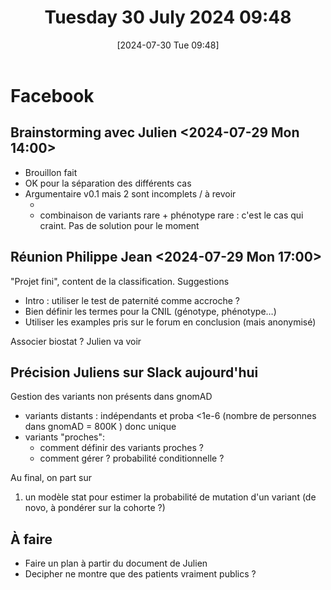 #+title:      Tuesday 30 July 2024 09:48
#+date:       [2024-07-30 Tue 09:48]
#+filetags:   :journal:
#+identifier: 20240730T094857

* Facebook
** Brainstorming avec Julien <2024-07-29 Mon 14:00>
- Brouillon fait
- OK pour la séparation des différents cas
- Argumentaire v0.1 mais 2 sont incomplets / à revoir
  -
  - combinaison de variants rare + phénotype rare : c'est le cas qui craint. Pas de solution pour le moment

** Réunion Philippe Jean <2024-07-29 Mon 17:00>
"Projet fini", content de la classification.
Suggestions
- Intro : utiliser le test de paternité comme accroche ?
- Bien définir les termes pour la CNIL (génotype, phénotype...)
- Utiliser les examples pris sur le forum en conclusion (mais anonymisé)
Associer biostat ? Julien va voir
** Précision Juliens sur Slack aujourd'hui
:PROPERTIES:
:CUSTOM_ID: h:c432fed7-380c-4037-a495-cc0b54e57038
:END:
Gestion des variants non présents dans gnomAD
- variants distants : indépendants et proba  <1e-6 (nombre de personnes dans gnomAD = 800K ) donc unique
- variants "proches":
  - comment définir des variants proches ?
  - comment gérer ? probabilité conditionnelle ?
Au final, on part sur
1. un modèle stat pour estimer la probabilité de mutation d'un variant (de novo, à pondérer sur la cohorte ?)
** À faire
- Faire un plan à partir du document de Julien
- Decipher ne montre que des patients vraiment publics ?
